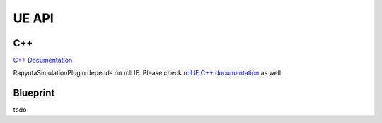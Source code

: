 UE API
======

.. UE API:

C++
------------
`C++ Documentation <doxygen_generated/html/index.html>`_

RapyutaSimulationPlugin depends on rclUE. Please check `rclUE C++ documentation <https://rclue.readthedocs.io/en/devel/doxygen_generated/html/index.html>`_ as well

Blueprint
----------------
todo

